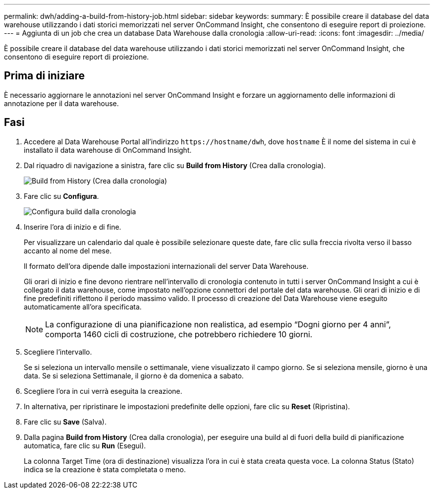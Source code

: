---
permalink: dwh/adding-a-build-from-history-job.html 
sidebar: sidebar 
keywords:  
summary: È possibile creare il database del data warehouse utilizzando i dati storici memorizzati nel server OnCommand Insight, che consentono di eseguire report di proiezione. 
---
= Aggiunta di un job che crea un database Data Warehouse dalla cronologia
:allow-uri-read: 
:icons: font
:imagesdir: ../media/


[role="lead"]
È possibile creare il database del data warehouse utilizzando i dati storici memorizzati nel server OnCommand Insight, che consentono di eseguire report di proiezione.



== Prima di iniziare

È necessario aggiornare le annotazioni nel server OnCommand Insight e forzare un aggiornamento delle informazioni di annotazione per il data warehouse.



== Fasi

. Accedere al Data Warehouse Portal all'indirizzo `+https://hostname/dwh+`, dove `hostname` È il nome del sistema in cui è installato il data warehouse di OnCommand Insight.
. Dal riquadro di navigazione a sinistra, fare clic su *Build from History* (Crea dalla cronologia).
+
image::../media/oci-dwh-admin-buildfromhistory-gif.gif[Build from History (Crea dalla cronologia)]

. Fare clic su *Configura*.
+
image::../media/oci-dwh-admin-buildfromhistory-configure-gif.gif[Configura build dalla cronologia]

. Inserire l'ora di inizio e di fine.
+
Per visualizzare un calendario dal quale è possibile selezionare queste date, fare clic sulla freccia rivolta verso il basso accanto al nome del mese.

+
Il formato dell'ora dipende dalle impostazioni internazionali del server Data Warehouse.

+
Gli orari di inizio e fine devono rientrare nell'intervallo di cronologia contenuto in tutti i server OnCommand Insight a cui è collegato il data warehouse, come impostato nell'opzione connettori del portale del data warehouse. Gli orari di inizio e di fine predefiniti riflettono il periodo massimo valido. Il processo di creazione del Data Warehouse viene eseguito automaticamente all'ora specificata.

+
[NOTE]
====
La configurazione di una pianificazione non realistica, ad esempio "`Dogni giorno per 4 anni`", comporta 1460 cicli di costruzione, che potrebbero richiedere 10 giorni.

====
. Scegliere l'intervallo.
+
Se si seleziona un intervallo mensile o settimanale, viene visualizzato il campo giorno. Se si seleziona mensile, giorno è una data. Se si seleziona Settimanale, il giorno è da domenica a sabato.

. Scegliere l'ora in cui verrà eseguita la creazione.
. In alternativa, per ripristinare le impostazioni predefinite delle opzioni, fare clic su *Reset* (Ripristina).
. Fare clic su *Save* (Salva).
. Dalla pagina *Build from History* (Crea dalla cronologia), per eseguire una build al di fuori della build di pianificazione automatica, fare clic su *Run* (Esegui).
+
La colonna Target Time (ora di destinazione) visualizza l'ora in cui è stata creata questa voce. La colonna Status (Stato) indica se la creazione è stata completata o meno.


